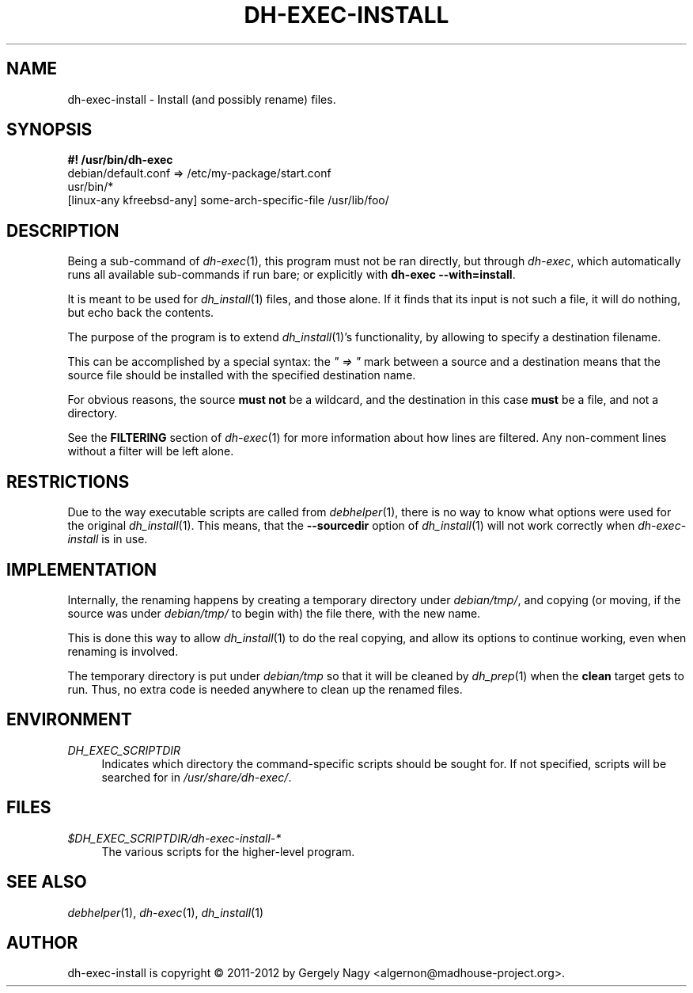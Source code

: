 .TH "DH\-EXEC\-INSTALL" "1" "2014-08-06" "" "dh-exec"
.ad l
.nh
.SH "NAME"
dh\-exec\-install \- Install (and possibly rename) files.
.SH "SYNOPSIS"
\fB#! /usr/bin/dh\-exec\fR
.br
debian/default.conf => /etc/my\-package/start.conf
.br
usr/bin/*
.br
[linux-any kfreebsd-any] some-arch-specific-file /usr/lib/foo/

.SH "DESCRIPTION"
Being a sub\-command of \fIdh\-exec\fR(1), this program must not be
ran directly, but through \fIdh\-exec\fR, which automatically runs all
available sub\-commands if run bare; or explicitly with \fBdh\-exec
\-\-with=install\fR.

It is meant to be used for \fIdh_install\fR(1) files, and those
alone. If it finds that its input is not such a file, it will do
nothing, but echo back the contents.

The purpose of the program is to extend \fIdh_install\fR(1)'s
functionality, by allowing to specify a destination filename.

This can be accomplished by a special syntax: the \fI" => "\fR mark
between a source and a destination means that the source file should
be installed with the specified destination name.

For obvious reasons, the source \fBmust not\fR be a wildcard, and the
destination in this case \fBmust\fR be a file, and not a directory.

See the \fBFILTERING\fR section of \fIdh\-exec\fR(1) for more
information about how lines are filtered. Any non\-comment lines
without a filter will be left alone.

.SH "RESTRICTIONS"
Due to the way executable scripts are called from \fIdebhelper\fR(1),
there is no way to know what options were used for the original
\fIdh_install\fR(1). This means, that the \fB\-\-sourcedir\fR option
of \fIdh_install\fR(1) will not work correctly when
\fIdh\-exec\-install\fR is in use.

.SH "IMPLEMENTATION"
Internally, the renaming happens by creating a temporary directory
under \fIdebian/tmp/\fR, and copying (or moving, if the source was
under \fIdebian/tmp/\fR to begin with) the file there, with the new
name.

This is done this way to allow \fIdh_install\fR(1) to do the real
copying, and allow its options to continue working, even when renaming
is involved.

The temporary directory is put under \fIdebian/tmp\fR so that it will
be cleaned by \fIdh_prep\fR(1) when the \fBclean\fR target gets to
run. Thus, no extra code is needed anywhere to clean up the renamed
files.

.SH "ENVIRONMENT"
.PP
\fIDH_EXEC_SCRIPTDIR\fR
.RS 4
Indicates which directory the command\-specific scripts should be
sought for. If not specified, scripts will be searched for in
\fI/usr/share/dh\-exec/\fR.
.RE

.SH "FILES"
.PP
\fI$DH_EXEC_SCRIPTDIR/dh\-exec\-install\-*\fR
.RS 4
The various scripts for the higher\-level program.
.RE

.SH "SEE ALSO"
\fIdebhelper\fR(1), \fIdh\-exec\fR(1), \fIdh_install\fR(1)

.SH "AUTHOR"
dh\-exec\-install is copyright \(co 2011-2012 by Gergely Nagy <algernon@madhouse\-project.org>.

